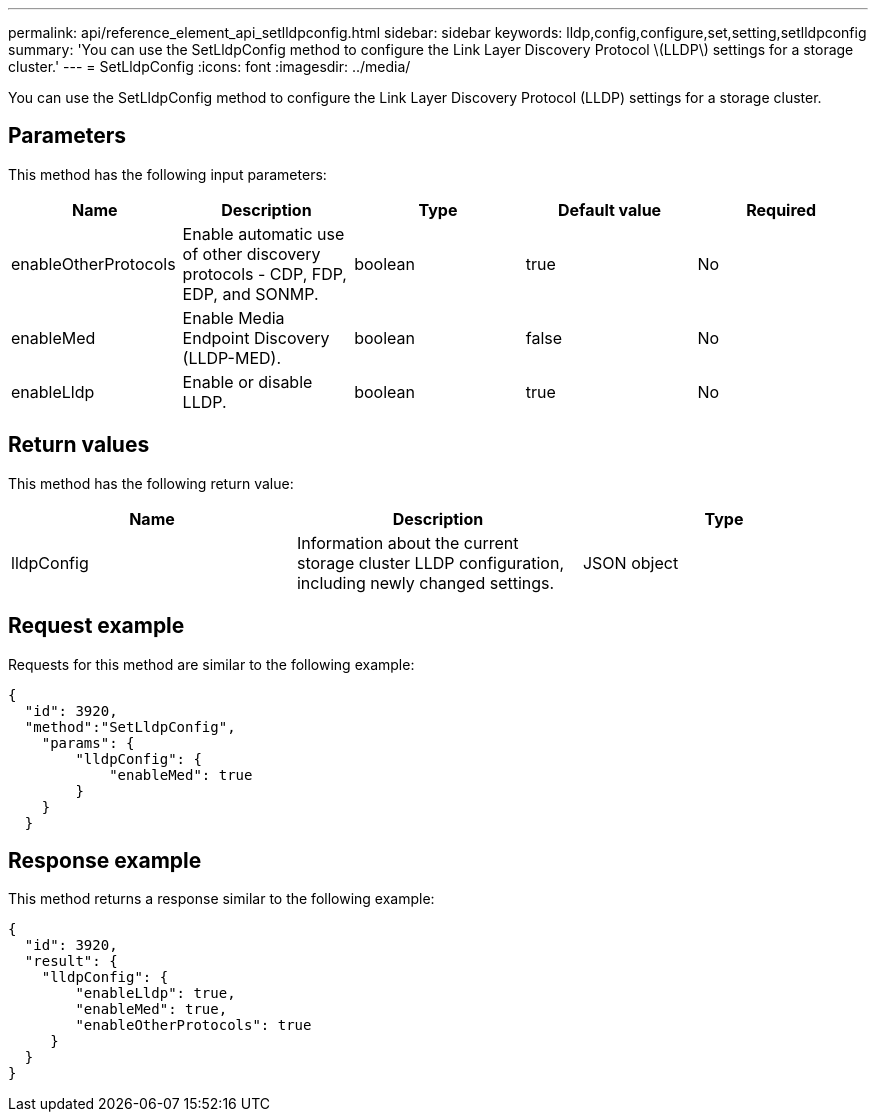 ---
permalink: api/reference_element_api_setlldpconfig.html
sidebar: sidebar
keywords: lldp,config,configure,set,setting,setlldpconfig
summary: 'You can use the SetLldpConfig method to configure the Link Layer Discovery Protocol \(LLDP\) settings for a storage cluster.'
---
= SetLldpConfig
:icons: font
:imagesdir: ../media/

[.lead]
You can use the SetLldpConfig method to configure the Link Layer Discovery Protocol (LLDP) settings for a storage cluster.

== Parameters

This method has the following input parameters:

[options="header"]
|===
|Name |Description |Type |Default value |Required
a|
enableOtherProtocols
a|
Enable automatic use of other discovery protocols - CDP, FDP, EDP, and SONMP.
a|
boolean
a|
true
a|
No
a|
enableMed
a|
Enable Media Endpoint Discovery (LLDP-MED).
a|
boolean
a|
false
a|
No
a|
enableLldp
a|
Enable or disable LLDP.
a|
boolean
a|
true
a|
No
|===

== Return values

This method has the following return value:

[options="header"]
|===
|Name |Description |Type
a|
lldpConfig
a|
Information about the current storage cluster LLDP configuration, including newly changed settings.
a|
JSON object
|===

== Request example

Requests for this method are similar to the following example:

----
{
  "id": 3920,
  "method":"SetLldpConfig",
    "params": {
        "lldpConfig": {
            "enableMed": true
        }
    }
  }
----

== Response example

This method returns a response similar to the following example:

----
{
  "id": 3920,
  "result": {
    "lldpConfig": {
        "enableLldp": true,
        "enableMed": true,
        "enableOtherProtocols": true
     }
  }
}
----
